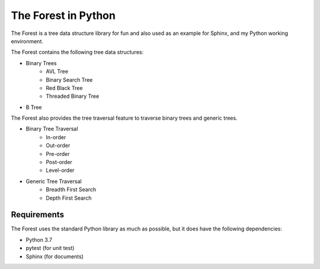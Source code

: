 The Forest in Python
====================

.. image:: https://travis-ci.com/shunsvineyard/pyforest.svg?branch=master
    :target: https://travis-ci.com/shunsvineyard/pyforest

.. image:: https://codecov.io/gh/shunsvineyard/pyforest/branch/master/graph/badge.svg
    :target: https://codecov.io/gh/shunsvineyard/pyforest

The Forest is a tree data structure library for fun and also used as an example for Sphinx, and my Python working environment.

The Forest contains the following tree data structures:

- Binary Trees
    - AVL Tree
    - Binary Search Tree
    - Red Black Tree
    - Threaded Binary Tree
- B Tree

The Forest also provides the tree traversal feature to traverse binary trees and generic trees.

- Binary Tree Traversal
    - In-order
    - Out-order
    - Pre-order
    - Post-order
    - Level-order
- Generic Tree Traversal
    - Breadth First Search
    - Depth First Search

Requirements
------------

The Forest uses the standard Python library as much as possible, but it does have the following dependencies:

- Python 3.7
- pytest (for unit test)
- Sphinx (for documents)
